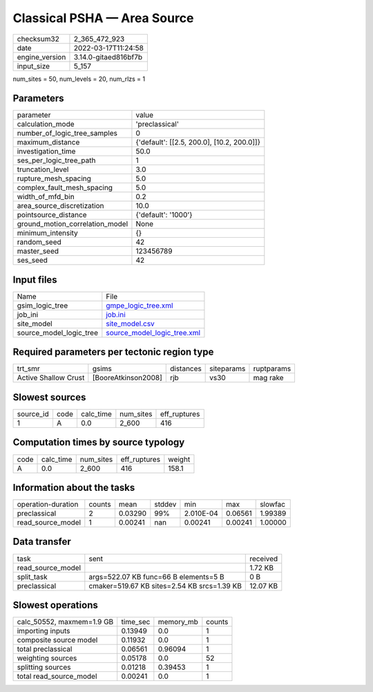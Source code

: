 Classical PSHA — Area Source
============================

+----------------+----------------------+
| checksum32     | 2_365_472_923        |
+----------------+----------------------+
| date           | 2022-03-17T11:24:58  |
+----------------+----------------------+
| engine_version | 3.14.0-gitaed816bf7b |
+----------------+----------------------+
| input_size     | 5_157                |
+----------------+----------------------+

num_sites = 50, num_levels = 20, num_rlzs = 1

Parameters
----------
+---------------------------------+--------------------------------------------+
| parameter                       | value                                      |
+---------------------------------+--------------------------------------------+
| calculation_mode                | 'preclassical'                             |
+---------------------------------+--------------------------------------------+
| number_of_logic_tree_samples    | 0                                          |
+---------------------------------+--------------------------------------------+
| maximum_distance                | {'default': [[2.5, 200.0], [10.2, 200.0]]} |
+---------------------------------+--------------------------------------------+
| investigation_time              | 50.0                                       |
+---------------------------------+--------------------------------------------+
| ses_per_logic_tree_path         | 1                                          |
+---------------------------------+--------------------------------------------+
| truncation_level                | 3.0                                        |
+---------------------------------+--------------------------------------------+
| rupture_mesh_spacing            | 5.0                                        |
+---------------------------------+--------------------------------------------+
| complex_fault_mesh_spacing      | 5.0                                        |
+---------------------------------+--------------------------------------------+
| width_of_mfd_bin                | 0.2                                        |
+---------------------------------+--------------------------------------------+
| area_source_discretization      | 10.0                                       |
+---------------------------------+--------------------------------------------+
| pointsource_distance            | {'default': '1000'}                        |
+---------------------------------+--------------------------------------------+
| ground_motion_correlation_model | None                                       |
+---------------------------------+--------------------------------------------+
| minimum_intensity               | {}                                         |
+---------------------------------+--------------------------------------------+
| random_seed                     | 42                                         |
+---------------------------------+--------------------------------------------+
| master_seed                     | 123456789                                  |
+---------------------------------+--------------------------------------------+
| ses_seed                        | 42                                         |
+---------------------------------+--------------------------------------------+

Input files
-----------
+-------------------------+--------------------------------------------------------------+
| Name                    | File                                                         |
+-------------------------+--------------------------------------------------------------+
| gsim_logic_tree         | `gmpe_logic_tree.xml <gmpe_logic_tree.xml>`_                 |
+-------------------------+--------------------------------------------------------------+
| job_ini                 | `job.ini <job.ini>`_                                         |
+-------------------------+--------------------------------------------------------------+
| site_model              | `site_model.csv <site_model.csv>`_                           |
+-------------------------+--------------------------------------------------------------+
| source_model_logic_tree | `source_model_logic_tree.xml <source_model_logic_tree.xml>`_ |
+-------------------------+--------------------------------------------------------------+

Required parameters per tectonic region type
--------------------------------------------
+----------------------+---------------------+-----------+------------+------------+
| trt_smr              | gsims               | distances | siteparams | ruptparams |
+----------------------+---------------------+-----------+------------+------------+
| Active Shallow Crust | [BooreAtkinson2008] | rjb       | vs30       | mag rake   |
+----------------------+---------------------+-----------+------------+------------+

Slowest sources
---------------
+-----------+------+-----------+-----------+--------------+
| source_id | code | calc_time | num_sites | eff_ruptures |
+-----------+------+-----------+-----------+--------------+
| 1         | A    | 0.0       | 2_600     | 416          |
+-----------+------+-----------+-----------+--------------+

Computation times by source typology
------------------------------------
+------+-----------+-----------+--------------+--------+
| code | calc_time | num_sites | eff_ruptures | weight |
+------+-----------+-----------+--------------+--------+
| A    | 0.0       | 2_600     | 416          | 158.1  |
+------+-----------+-----------+--------------+--------+

Information about the tasks
---------------------------
+--------------------+--------+---------+--------+-----------+---------+---------+
| operation-duration | counts | mean    | stddev | min       | max     | slowfac |
+--------------------+--------+---------+--------+-----------+---------+---------+
| preclassical       | 2      | 0.03290 | 99%    | 2.010E-04 | 0.06561 | 1.99389 |
+--------------------+--------+---------+--------+-----------+---------+---------+
| read_source_model  | 1      | 0.00241 | nan    | 0.00241   | 0.00241 | 1.00000 |
+--------------------+--------+---------+--------+-----------+---------+---------+

Data transfer
-------------
+-------------------+---------------------------------------------+----------+
| task              | sent                                        | received |
+-------------------+---------------------------------------------+----------+
| read_source_model |                                             | 1.72 KB  |
+-------------------+---------------------------------------------+----------+
| split_task        | args=522.07 KB func=66 B elements=5 B       | 0 B      |
+-------------------+---------------------------------------------+----------+
| preclassical      | cmaker=519.67 KB sites=2.54 KB srcs=1.39 KB | 12.07 KB |
+-------------------+---------------------------------------------+----------+

Slowest operations
------------------
+---------------------------+----------+-----------+--------+
| calc_50552, maxmem=1.9 GB | time_sec | memory_mb | counts |
+---------------------------+----------+-----------+--------+
| importing inputs          | 0.13949  | 0.0       | 1      |
+---------------------------+----------+-----------+--------+
| composite source model    | 0.11932  | 0.0       | 1      |
+---------------------------+----------+-----------+--------+
| total preclassical        | 0.06561  | 0.96094   | 1      |
+---------------------------+----------+-----------+--------+
| weighting sources         | 0.05178  | 0.0       | 52     |
+---------------------------+----------+-----------+--------+
| splitting sources         | 0.01218  | 0.39453   | 1      |
+---------------------------+----------+-----------+--------+
| total read_source_model   | 0.00241  | 0.0       | 1      |
+---------------------------+----------+-----------+--------+